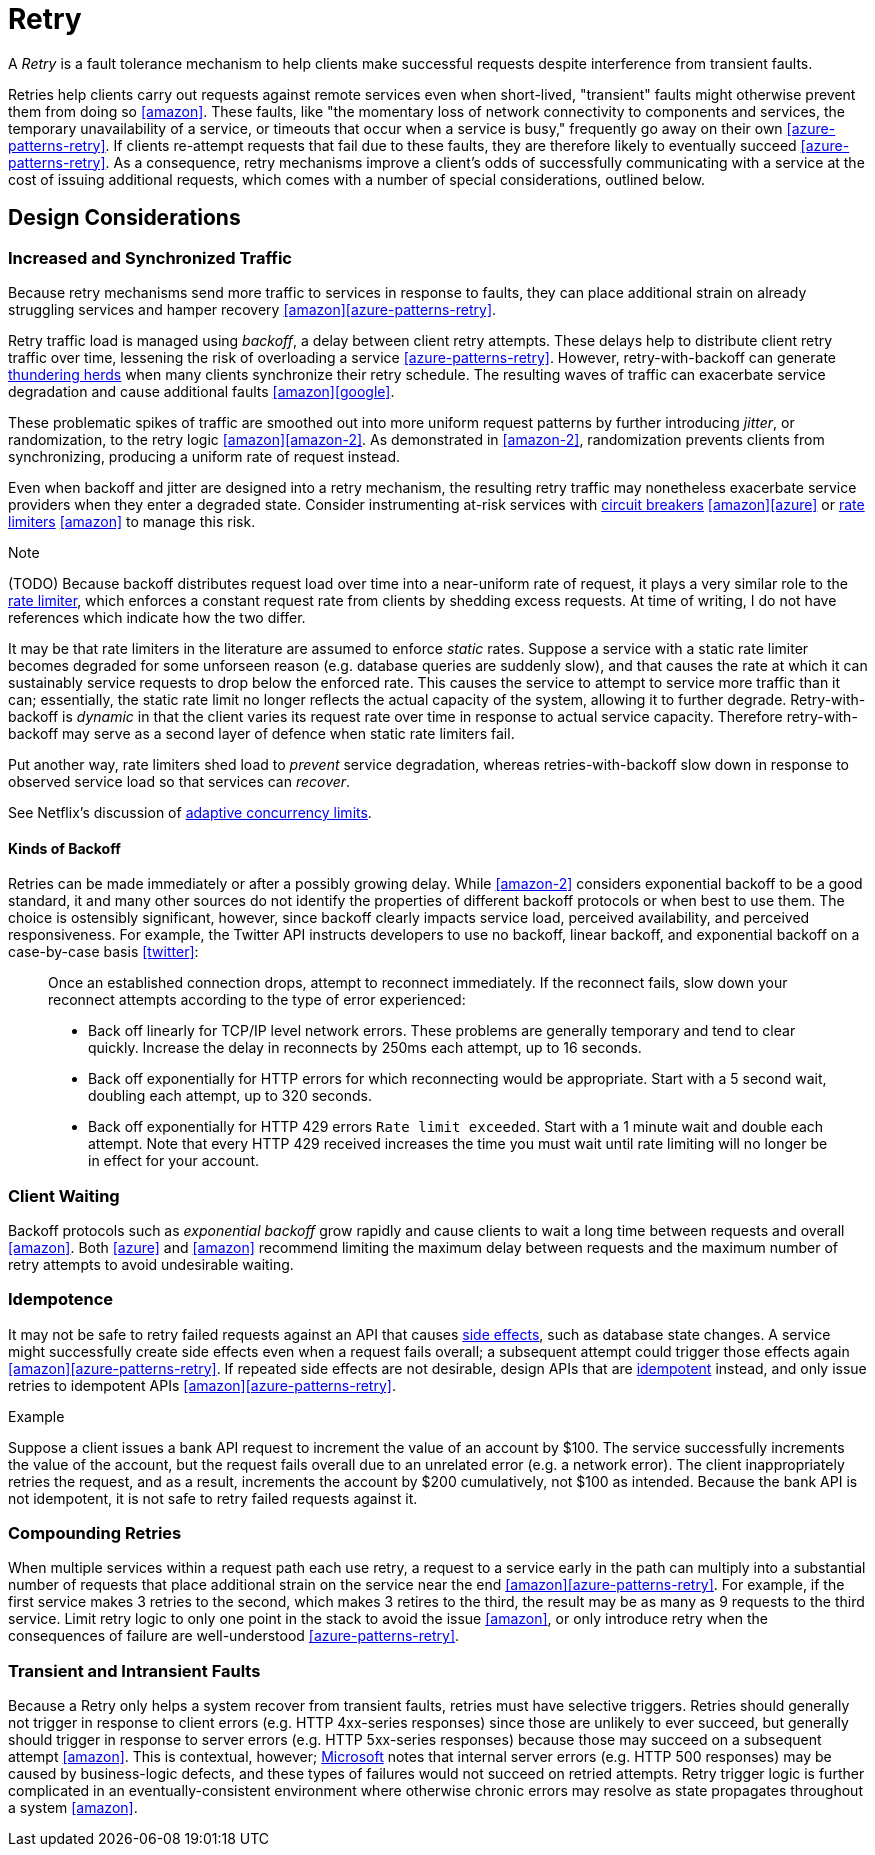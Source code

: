 = Retry

A _Retry_ is a fault tolerance mechanism to help clients make successful requests despite interference from transient faults.

Retries help clients carry out requests against remote services even when short-lived, "transient" faults might otherwise prevent them from doing so <<amazon>>. These faults, like "the momentary loss of network connectivity to components and services, the temporary unavailability of a service, or timeouts that occur when a service is busy," frequently go away on their own <<azure-patterns-retry>>. If clients re-attempt requests that fail due to these faults, they are therefore likely to eventually succeed <<azure-patterns-retry>>. As a consequence, retry mechanisms improve a client's odds of successfully communicating with a service at the cost of issuing additional requests, which comes with a number of special considerations, outlined below.

== Design Considerations

=== Increased and Synchronized Traffic

Because retry mechanisms send more traffic to services in response to faults, they can place additional strain on already struggling services and hamper recovery <<amazon>><<azure-patterns-retry>>.

Retry traffic load is managed using _backoff_, a delay between client retry attempts. These delays help to distribute client retry traffic over time, lessening the risk of overloading a service <<azure-patterns-retry>>. However, retry-with-backoff can generate https://en.wikipedia.org/wiki/Thundering_herd_problem[thundering herds] when many clients synchronize their retry schedule. The resulting waves of traffic can exacerbate service degradation and cause additional faults <<amazon>><<google>>.

These problematic spikes of traffic are smoothed out into more uniform request patterns by further introducing _jitter_, or randomization, to the retry logic <<amazon>><<amazon-2>>. As demonstrated in <<amazon-2>>, randomization prevents clients from synchronizing, producing a uniform rate of request instead.

Even when backoff and jitter are designed into a retry mechanism, the resulting retry traffic may nonetheless exacerbate service providers when they enter a degraded state. Consider instrumenting at-risk services with <<Circuit Breaker, circuit breakers>> <<amazon>><<azure>> or <<Rate Limiter,rate limiters>> <<amazon>> to manage this risk.

.Note
****
(TODO) Because backoff distributes request load over time into a near-uniform rate of request, it plays a very similar role to the <<Rate Limiter, rate limiter>>, which enforces a constant request rate from clients by shedding excess requests. At time of writing, I do not have references which indicate how the two differ. 

It may be that rate limiters in the literature are assumed to enforce _static_ rates. Suppose a service with a static rate limiter becomes degraded for some unforseen reason (e.g. database queries are suddenly slow), and that causes the rate at which it can sustainably service requests to drop below the enforced rate. This causes the service to attempt to service more traffic than it can; essentially, the static rate limit no longer reflects the actual capacity of the system, allowing it to further degrade. Retry-with-backoff is _dynamic_ in that the client varies its request rate over time in response to actual service capacity. Therefore retry-with-backoff may serve as a second layer of defence when static rate limiters fail.

Put another way, rate limiters shed load to _prevent_ service degradation, whereas retries-with-backoff slow down in response to observed service load so that services can _recover_.

See Netflix's discussion of link:https://medium.com/@NetflixTechBlog/performance-under-load-3e6fa9a60581[adaptive concurrency limits].
****

==== Kinds of Backoff

Retries can be made immediately or after a possibly growing delay. While <<amazon-2>> considers exponential backoff to be a good standard, it and many other sources do not identify the properties of different backoff protocols or when best to use them. The choice is ostensibly significant, however, since backoff clearly impacts service load, perceived availability, and perceived responsiveness. For example, the Twitter API instructs developers to use no backoff, linear backoff, and exponential backoff on a case-by-case basis <<twitter>>:

[quote]
____
Once an established connection drops, attempt to reconnect immediately. If the reconnect fails, slow down your reconnect attempts according to the type of error experienced:

- Back off linearly for TCP/IP level network errors. These problems are generally temporary and tend to clear quickly. Increase the delay in reconnects by 250ms each attempt, up to 16 seconds.
- Back off exponentially for HTTP errors for which reconnecting would be appropriate. Start with a 5 second wait, doubling each attempt, up to 320 seconds.
- Back off exponentially for HTTP 429 errors `Rate limit exceeded`. Start with a 1 minute wait and double each attempt. Note that every HTTP 429 received increases the time you must wait until rate limiting will no longer be in effect for your account.
____

=== Client Waiting

Backoff protocols such as _exponential backoff_ grow rapidly and cause clients to wait a long time between requests and overall <<amazon>>. Both <<azure>> and <<amazon>> recommend limiting the maximum delay between requests and the maximum number of retry attempts to avoid undesirable waiting.

=== Idempotence

It may not be safe to retry failed requests against an API that causes link:https://en.wikipedia.org/wiki/Side_effect_(computer_science)[side effects], such as database state changes. A service might successfully create side effects even when a request fails overall; a subsequent attempt could trigger those effects again <<amazon>><<azure-patterns-retry>>. If repeated side effects are not desirable, design APIs that are link:https://en.wikipedia.org/wiki/Idempotence[idempotent] instead, and only issue retries to idempotent APIs <<amazon>><<azure-patterns-retry>>.

.Example
****
Suppose a client issues a bank API request to increment the value of an account by $100. The service successfully increments the value of the account, but the request fails overall due to an unrelated error (e.g. a network error). The client inappropriately retries the request, and as a result, increments the account by $200 cumulatively, not $100 as intended. Because the bank API is not idempotent, it is not safe to retry failed requests against it.
****

=== Compounding Retries

When multiple services within a request path each use retry, a request to a service early in the path can multiply into a substantial number of requests that place additional strain on the service near the end <<amazon>><<azure-patterns-retry>>. For example, if the first service makes 3 retries to the second, which makes 3 retires to the third, the result may be as many as 9 requests to the third service. Limit retry logic to only one point in the stack to avoid the issue <<amazon>>, or only introduce retry when the consequences of failure are well-understood <<azure-patterns-retry>>.

=== Transient and Intransient Faults

Because a Retry only helps a system recover from transient faults, retries must have selective triggers. Retries should generally not trigger in response to client errors (e.g. HTTP 4xx-series responses) since those are unlikely to ever succeed, but generally should trigger in response to server errors (e.g. HTTP 5xx-series responses) because those may succeed on a subsequent attempt <<amazon>>. This is contextual, however; <<azure-patterns-retry,Microsoft>> notes that internal server errors (e.g. HTTP 500 responses) may be caused by business-logic defects, and these types of failures would not succeed on retried attempts. Retry trigger logic is further complicated in an eventually-consistent environment where otherwise chronic errors may resolve as state propagates throughout a system <<amazon>>.
